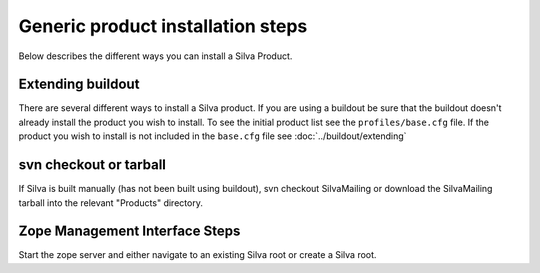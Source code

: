 Generic product installation steps
==================================

Below describes the different ways you can install a Silva Product.

Extending buildout
------------------

There are several different ways to install a Silva product. If you
are using a buildout be sure that the buildout doesn't already install
the product you wish to install. To see the initial product list see
the ``profiles/base.cfg`` file. If the product you wish to install is
not included in the ``base.cfg`` file see :doc:`../buildout/extending`

svn checkout or tarball
-----------------------

If Silva is built manually (has not been built using buildout), svn
checkout SilvaMailing or download the SilvaMailing tarball into the
relevant "Products" directory.

Zope Management Interface Steps
-------------------------------

Start the zope server and either navigate to an existing Silva root or
create a Silva root.